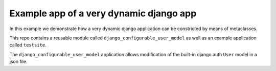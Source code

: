 Example app of a very dynamic django app
----------------------------------------

In this example we demonstrate how a very dynamic django application can
be constricted by means of metaclasses.

This repo contains a reusable module called ``django_configurable_user_model`` as
well as an example application called ``testsite``.

The ``django_configurable_user_model`` application allows modification of
the built-in django.auth ``User`` model in a json file.
